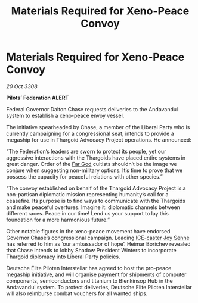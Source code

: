 :PROPERTIES:
:ID:       46c9c676-2020-4a48-8a85-cc5af502ad4d
:END:
#+title: Materials Required for Xeno-Peace Convoy
#+filetags: :Federation:Thargoid:galnet:

* Materials Required for Xeno-Peace Convoy

/20 Oct 3308/

*Pilots’ Federation ALERT* 

Federal Governor Dalton Chase requests deliveries to the Andavandul system to establish a xeno-peace envoy vessel. 

The initiative spearheaded by Chase, a member of the Liberal Party who is currently campaigning for a congressional seat, intends to provide a megaship for use in Thargoid Advocacy Project operations. He announced: 

“The Federation’s leaders are sworn to protect its people, yet our aggressive interactions with the Thargoids have placed entire systems in great danger. Order of the [[id:04ae001b-eb07-4812-a42e-4bb72825609b][Far God]] cultists shouldn’t be the image we conjure when suggesting non-military options. It’s time to prove that we possess the capacity for peaceful relations with other species.”	 

“The convoy established on behalf of the Thargoid Advocacy Project is a non-partisan diplomatic mission representing humanity’s call for a ceasefire. Its purpose is to find ways to communicate with the Thargoids and make peaceful overtures. Imagine it: diplomatic channels between different races. Peace in our time! Lend us your support to lay this foundation for a more harmonious future.” 

Other notable figures in the xeno-peace movement have endorsed Governor Chase’s congressional campaign. Leading [[id:a12cdcbc-fa10-474e-8654-d3d7da17a307][ICE-caster]] [[id:cff6c365-d60d-4e1e-bf8f-5f0936632885][Joy Senne]] has referred to him as ‘our ambassador of hope’. Heimar Borichev revealed that Chase intends to lobby Shadow President Winters to incorporate Thargoid diplomacy into Liberal Party policies. 

Deutsche Elite Piloten Interstellar has agreed to host the pro-peace megaship initiative, and will organise payment for shipments of computer components, semiconductors and titanium to Blenkinsop Hub in the Andavandul system. To protect deliveries, Deutsche Elite Piloten Interstellar will also reimburse combat vouchers for all wanted ships.
